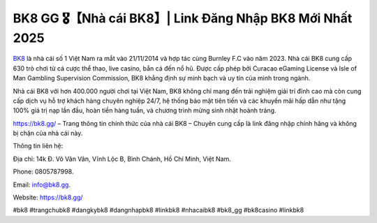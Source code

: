 BK8 GG 🎖️【Nhà cái BK8】| Link Đăng Nhập BK8 Mới Nhất 2025
===================================

`BK8 <https://bk8.gg/>`_ là nhà cái số 1 Việt Nam ra mắt vào 21/11/2014 và hợp tác cùng Burnley F.C vào năm 2023. Nhà cái BK8 cung cấp 630 trò chơi từ cá cược thể thao, live casino, bắn cá đến nổ hũ. Được cấp phép bởi Curacao eGaming License và Isle of Man Gambling Supervision Commission, BK8 khẳng định sự minh bạch và uy tín của mình trong ngành. 

Nhà cái BK8 với hơn 400.000 người chơi tại Việt Nam, BK8 không chỉ mang đến trải nghiệm giải trí đỉnh cao mà còn cung cấp dịch vụ hỗ trợ khách hàng chuyên nghiệp 24/7, hệ thống bảo mật tiên tiến và các khuyến mãi hấp dẫn như tặng 100% giá trị nạp lần đầu, hoàn tiền hàng tuần, và chương trình mừng sinh nhật hoành tráng. 

https://bk8.gg/ – Trang thông tin chính thức của nhà cái BK8 – Chuyên cung cấp là link đăng nhập chính hãng và không bị chặn của nhà cái này.

Thông tin liên hệ: 

Địa chỉ: 14k Đ. Võ Văn Vân, Vĩnh Lộc B, Bình Chánh, Hồ Chí Minh, Việt Nam. 

Phone: 0805787998. 

Email: info@bk8.gg. 

Website: https://bk8.gg/ 

#bk8 #trangchubk8 #dangkybk8 #dangnhapbk8 #linkbk8 #nhacaibk8 #bk8_gg #bk8casino #linkbk8
